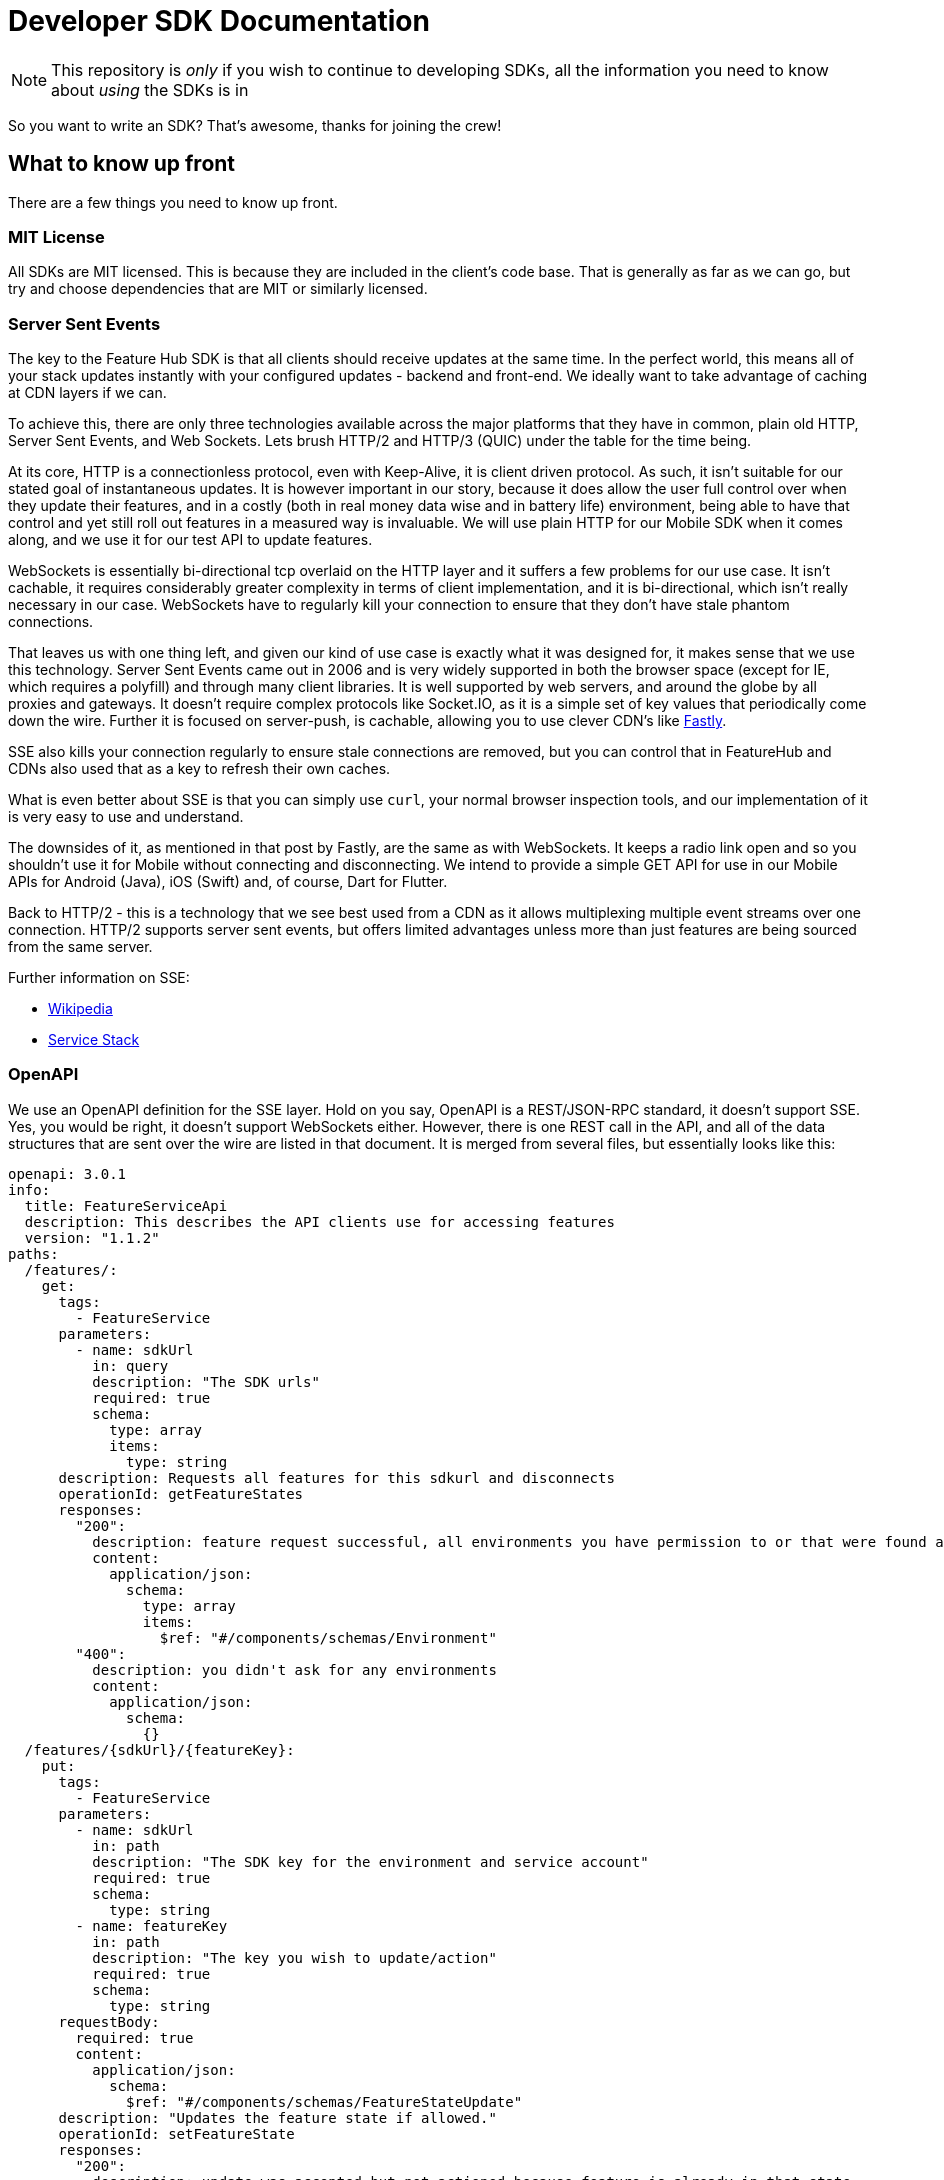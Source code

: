 = Developer SDK Documentation

NOTE: This repository is _only_ if you wish to continue to developing SDKs, all the information
you need to know about _using_ the SDKs is in 

So you want to write an SDK? That's awesome, thanks for joining the crew!


== What to know up front
There are a few things you need to know up front.

=== MIT License

All SDKs are MIT licensed. This is because they are included in the client's code base. That is generally as far 
as we can go, but try and choose dependencies that are MIT or similarly licensed. 

=== Server Sent Events

The key to the Feature Hub SDK is that all clients should receive updates at the same time. In the perfect world, this means
all of your stack updates instantly with your configured updates - backend and front-end. We ideally want to take
advantage of caching at CDN layers if we can.

To achieve this, there are only three technologies available across the major platforms that they have in common, plain
old HTTP, Server Sent Events, and Web Sockets. Lets brush HTTP/2 and HTTP/3 (QUIC) under the table for the time being. 

At its core, HTTP is a connectionless protocol, even with Keep-Alive, it is client driven protocol. As such, it isn't 
suitable for our stated goal of instantaneous updates. It is however important in our story, because it does allow
the user full control over when they update their features, and in a costly (both in real money data wise and in
battery life) environment, being able to have that control and yet still roll out features in a measured way is 
invaluable. We will use plain HTTP for our Mobile SDK when it comes along, and we use it for our test API to update
features.

WebSockets is essentially bi-directional tcp overlaid on the HTTP layer and it suffers a few problems for our use case.
It isn't cachable, it requires considerably greater complexity in terms of client implementation, and it is bi-directional,
which isn't really necessary in our case. WebSockets  have to regularly kill your connection to ensure that they don't
have stale phantom connections. 

That leaves us with one thing left, and given our kind of use case is exactly what it was designed for, it makes
sense that we use this technology. Server Sent Events came out in 2006 and is very widely supported in both the 
browser space (except for IE, which requires a polyfill) and through many client libraries. It is well supported by
web servers, and around the globe by all proxies and gateways. It doesn't require complex protocols like Socket.IO,
as it is a simple set of key values that periodically come down the wire. Further it is focused on server-push, is 
cachable, allowing you to use clever CDN's like https://www.fastly.com/blog/server-sent-events-fastly[Fastly]. 

SSE also kills your connection regularly to ensure stale connections are removed, but you can control that in 
FeatureHub and CDNs also used that as a key to refresh their own caches.

What is even better about SSE is that you can simply use `curl`, your normal browser inspection tools, and our
implementation of it is very easy to use and understand.

The downsides of it, as mentioned in that post by Fastly, are the same as with WebSockets. It keeps a radio link open
and so you shouldn't use it for Mobile without connecting and disconnecting. We intend to provide a simple GET API
for use in our Mobile APIs for Android (Java), iOS (Swift) and, of course, Dart for Flutter.

Back to HTTP/2 - this is a technology that we see best used from a CDN as it allows multiplexing multiple event streams
over one connection. HTTP/2 supports server sent events, but offers limited advantages unless more than just features
are being sourced from the same server.

Further information on SSE:

- https://en.wikipedia.org/wiki/Server-sent_events[Wikipedia]
- https://docs.servicestack.net/server-events[Service Stack]


=== OpenAPI

We use an OpenAPI definition for the SSE layer. Hold on you say, OpenAPI is a REST/JSON-RPC standard, it doesn't support
SSE. Yes, you would be right, it doesn't support WebSockets either. However, there is one REST call in the API, and
all of the data structures that are sent over the wire are listed in that document. It is merged from several files,
but essentially looks like this:

[source,yaml]
----
openapi: 3.0.1
info:
  title: FeatureServiceApi
  description: This describes the API clients use for accessing features
  version: "1.1.2"
paths:
  /features/:
    get:
      tags:
        - FeatureService
      parameters:
        - name: sdkUrl
          in: query
          description: "The SDK urls"
          required: true
          schema:
            type: array
            items:
              type: string
      description: Requests all features for this sdkurl and disconnects
      operationId: getFeatureStates
      responses:
        "200":
          description: feature request successful, all environments you have permission to or that were found are returned
          content:
            application/json:
              schema:
                type: array
                items:
                  $ref: "#/components/schemas/Environment"
        "400":
          description: you didn't ask for any environments
          content:
            application/json:
              schema:
                {}
  /features/{sdkUrl}/{featureKey}:
    put:
      tags:
        - FeatureService
      parameters:
        - name: sdkUrl
          in: path
          description: "The SDK key for the environment and service account"
          required: true
          schema:
            type: string
        - name: featureKey
          in: path
          description: "The key you wish to update/action"
          required: true
          schema:
            type: string
      requestBody:
        required: true
        content:
          application/json:
            schema:
              $ref: "#/components/schemas/FeatureStateUpdate"
      description: "Updates the feature state if allowed."
      operationId: setFeatureState
      responses:
        "200":
          description: update was accepted but not actioned because feature is already in that state
          content:
            application/json:
              schema:
                {}
        "201":
          description: update was accepted and actioned
          content:
            application/json:
              schema:
                {}
        "400":
          description: you have made a request that doesn't make sense. e.g. it has no data
          content:
            application/json:
              schema:
                {}
        "403":
          description: update was not accepted, attempted change is outside the permissions of this user
          content:
            application/json:
              schema:
                {}
        "404":
          description: something about the presented data isn't right and we couldn't find it, could be the service key, the environment or the feature
          content:
            application/json:
              schema:
                {}
        "412":
          description: you have made a request that isn't possible. e.g. changing a value without unlocking it.
          content:
            application/json:
              schema:
                {}

components:
  schemas:
    FeatureStateUpdate:
      type: object
      properties:
        value:
          description: "the new value"
        updateValue:
          type: boolean
          description: "indicates whether you are trying to update the value, as value can be null"
        lock:
          description: "set only if you wish to lock or unlock, otherwise null"
          type: boolean
    SSEResultState:
      type: string
      enum:
        - ack
        - bye
        - failure
        - features
        - feature
        - delete_feature
    Environment:
      properties:
        id:
          type: string
        features:
          type: array
          items:
            $ref: "#/components/schemas/FeatureState"
    FeatureState:
      required:
        - name
      properties:
        id:
          type: string
        key:
          type: string
        l:
          description: "Is this feature locked. Usually this doesn't matter because the value is the value, but for FeatureInterceptors it can matter."
          type: boolean
        version:
          description: "The version of the feature, this allows features to change values and it means we don't trigger events"
          type: integer
          format: int64
        type:
          $ref: "#/components/schemas/FeatureValueType"
        value:
          description: "the current value"
        environmentId:
          description: "This field is filled in from the client side in the GET api as the GET api is able to request multiple environments.
                        It is never passed from the server, as an array of feature states is wrapped in an environment."
          type: string
        strategies:
          type: array
          items:
            $ref: "#/components/schemas/RolloutStrategy"
components:
  schemas:
    FeatureValueType:
      type: string
      enum:
        - BOOLEAN
        - STRING
        - NUMBER
        - JSON
    RoleType:
      type: string
      enum:
        - READ
        - LOCK
        - UNLOCK
        - CHANGE_VALUE
    RolloutStrategy:
      description: "if the feature in an environment is different from its default, this will be the reason for it.
                    a rollout strategy is defined at the Application level and then applied to a specific feature value.
                    When they are copied to the cache layer they are cloned and the feature value for that strategy
                    is inserted into the clone and those are published."
      required:
        - name
      properties:
        id:
          type: string
        name:
          description: "names are unique in a case insensitive fashion"
          type: string
          maxLength: 100
        percentage:
          description: "value between 0 and 1000000 - for four decimal places"
          type: integer
        percentageAttributes:
          type: array
          description: "if you don't wish to apply percentage based on user id, you can use one or more attributes defined here"
          items:
            type: string
        colouring:
          description: "the colour used to display the strategy in the UI. indexed table of background/foreground combos."
          type: integer
        avatar:
          type: string
          description: "url to avatar (if any). Not sent to SDK. Preferably a unicorn."
          maxLength: 200
        value:
          description: "when we attach the RolloutStrategy for Dacha or SSE this lets us push the value out. Only visible in SDK and SSE Edge."
        attributes:
          type: array
          items:
            $ref: "#/components/schemas/RolloutStrategyAttribute"
    RolloutStrategyAttribute:
      properties:
        conditional:
          $ref: "#/components/schemas/RolloutStrategyAttributeConditional"
        fieldName:
          type: string
        value:
          description: "its value"
        values:
          description: "the values if it is an array"
          type: array
          items:
            $ref: "#/components/schemas/RolloutStrategyArrayType"
        type:
          $ref: "#/components/schemas/RolloutStrategyFieldType"
        array:
          type: boolean
    RolloutStrategyArrayType:
      description: "values depend on the field type"
    RolloutStrategyFieldType:
      type: string
      enum:
        - STRING
        - SEMANTIC_VERSION
        - NUMBER
        - DATE
        - DATETIME
        - BOOLEAN
        - IP_ADDRESS
    RolloutStrategyAttributeConditional:
      type: string
      enum:
        - EQUALS
        - ENDS_WITH
        - STARTS_WITH
        - GREATER
        - GREATER_EQUALS
        - LESS
        - LESS_EQUALS
        - NOT_EQUALS
        - INCLUDES
        - EXCLUDES
        - REGEX
    StrategyAttributeDeviceName:
      type: string
      enum:
        - browser
        - mobile
        - desktop
    StrategyAttributePlatformName:
      type: string
      enum:
        - linux
        - windows
        - macos
        - android
        - ios
    StrategyAttributeCountryName:
      type: string
      description: "https://www.britannica.com/topic/list-of-countries-1993160 - we put these in API so everyone can have the same list"
      enum:
        - afghanistan
        - albania
        - algeria
        - andorra
        - angola
        - antigua_and_barbuda
        - argentina
        - armenia
        - australia
        - austria
        - azerbaijan
        - the_bahamas
        - bahrain
        - bangladesh
        - barbados
        - belarus
        - belgium
        - belize
        - benin
        - bhutan
        - bolivia
        - bosnia_and_herzegovina
        - botswana
        - brazil
        - brunei
        - bulgaria
        - burkina_faso
        - burundi
        - cabo_verde
        - cambodia
        - cameroon
        - canada
        - central_african_republic
        - chad
        - chile
        - china
        - colombia
        - comoros
        - congo_democratic_republic_of_the
        - congo_republic_of_the
        - costa_rica
        - cote_divoire
        - croatia
        - cuba
        - cyprus
        - czech_republic
        - denmark
        - djibouti
        - dominica
        - dominican_republic
        - east_timor
        - ecuador
        - egypt
        - el_salvador
        - equatorial_guinea
        - eritrea
        - estonia
        - eswatini
        - ethiopia
        - fiji
        - finland
        - france
        - gabon
        - the_gambia
        - georgia
        - germany
        - ghana
        - greece
        - grenada
        - guatemala
        - guinea
        - guinea_bissau
        - guyana
        - haiti
        - honduras
        - hungary
        - iceland
        - india
        - indonesia
        - iran
        - iraq
        - ireland
        - israel
        - italy
        - jamaica
        - japan
        - jordan
        - kazakhstan
        - kenya
        - kiribati
        - korea_north
        - korea_south
        - kosovo
        - kuwait
        - kyrgyzstan
        - laos
        - latvia
        - lebanon
        - lesotho
        - liberia
        - libya
        - liechtenstein
        - lithuania
        - luxembourg
        - madagascar
        - malawi
        - malaysia
        - maldives
        - mali
        - malta
        - marshall_islands
        - mauritania
        - mauritius
        - mexico
        - micronesia_federated_states_of
        - moldova
        - monaco
        - mongolia
        - montenegro
        - morocco
        - mozambique
        - myanmar
        - namibia
        - nauru
        - nepal
        - netherlands
        - new_zealand
        - nicaragua
        - niger
        - nigeria
        - north_macedonia
        - norway
        - oman
        - pakistan
        - palau
        - panama
        - papua_new_guinea
        - paraguay
        - peru
        - philippines
        - poland
        - portugal
        - qatar
        - romania
        - russia
        - rwanda
        - saint_kitts_and_nevis
        - saint_lucia
        - saint_vincent_and_the_grenadines
        - samoa
        - san_marino
        - sao_tome_and_principe
        - saudi_arabia
        - senegal
        - serbia
        - seychelles
        - sierra_leone
        - singapore
        - slovakia
        - slovenia
        - solomon_islands
        - somalia
        - south_africa
        - spain
        - sri_lanka
        - sudan
        - sudan_south
        - suriname
        - sweden
        - switzerland
        - syria
        - taiwan
        - tajikistan
        - tanzania
        - thailand
        - togo
        - tonga
        - trinidad_and_tobago
        - tunisia
        - turkey
        - turkmenistan
        - tuvalu
        - uganda
        - ukraine
        - united_arab_emirates
        - united_kingdom
        - united_states
        - uruguay
        - uzbekistan
        - vanuatu
        - vatican_city
        - venezuela
        - vietnam
        - yemen
        - zambia
        - zimbabwe



----


You will notice the eventsource url is missing, and it is. If you use the standard 
https://github.com/OpenAPITools/openapi-generator[OpenAPI generator] as supported by the community, then you will
generally get a passable API. If you are having difficulty with it, please let us know - we have expertise in making
it work well.

== SDK submissions

From our perspective, we are happy to accept any contributions within our guidelines and that follow the basic requirements
of the SDK pattern we have established. It is fine that they are delivered in stages, we just ideally want to keep the
key functions the same between the different languages. 

It is worthwhile they be idiomatic to your language.

=== Before you start

We recommend you start up a FeatureHub Party Server docker image, and curl into the features - even use a browser for
your link and you will see a list of updates. The default server kicks you off every 30 seconds but that is configurable,
and is intended to ensure that you don't have stale, phantom connections.

If you create a feature, change a feature, delete a feature, add a new feature, all of these things you should be
able to watch and see come down the line. This is sort of what it should look like:

[source,http request]
----
curl -v http://localhost:8553/features/default/fc5b929b-8296-4920-91ef-6e5b58b499b9/VNftuX5LV6PoazPZsEEIBujM4OBqA1Iv9f9cBGho2LJylvxXMXKGxwD14xt2d7Ma3GHTsdsSO8DTvAYF
*   Trying ::1...
* TCP_NODELAY set
* Connected to localhost (::1) port 8553 (#0)
> GET /features/default/fc5b929b-8296-4920-91ef-6e5b58b499b9/VNftuX5LV6PoazPZsEEIBujM4OBqA1Iv9f9cBGho2LJylvxXMXKGxwD14xt2d7Ma3GHTsdsSO8DTvAYF HTTP/1.1
> Host: localhost:8553
> User-Agent: curl/7.64.1
> Accept: */*
> 
< HTTP/1.1 200 OK
< Content-Type: text/event-stream
< Transfer-Encoding: chunked
< 
event: ack
data: {"status":"discover"}

event: features
data: [{"id":"6c376de1-3cb8-4297-b641-8f27e0d11612","key":"FEATURE_SAMPLE","version":1,"type":"BOOLEAN","value":false},{"id":"b8d9b3a0-2972-4f56-a57f-3f74fe9c7e4f","key":"NEW_BUTTON","version":1,"type":"BOOLEAN","value":false},{"id":"5f562e19-aedf-44d5-ab5f-c2994e2b7f57","key":"NEW_BOAT","version":4,"type":"BOOLEAN","value":false}]

event: feature
data: {"id":"5f562e19-aedf-44d5-ab5f-c2994e2b7f57","key":"NEW_BOAT","version":5,"type":"BOOLEAN","value":true}

event: feature
data: {"id":"ae5e1af5-ac7d-475c-9862-7a3f88fa20d3","key":"dunk","type":"BOOLEAN"}

event: feature
data: {"id":"ae5e1af5-ac7d-475c-9862-7a3f88fa20d3","key":"dunk","version":1,"type":"BOOLEAN","value":false}

event: delete_feature
data: {"id":"ae5e1af5-ac7d-475c-9862-7a3f88fa20d3","key":"dunk","type":"BOOLEAN"}

event: bye
data: {"status":"closed"}

----

You can see it is a series of pairs: event, data. These are standard names in SSE, their values are what we control.

The event is the command, there is a special one called "error" that is managed by the protocol itself. But in our
case we are typically seeing:

- ack: i have received your request, I'm checking to see if everything is ok
- features: ok, this is the list of features and their current state

and then as things change

- feature - when a feature changes
- bye - when you are being kicked off

You would expect delete_feature to be rare.

=== A note on the EventSource spec

The EventSource spec indicates that if the server wants the client to stop listening, it should send an HTTP 204. However
in our case because we have to validate the Service Account and Environment, and this causes a slight delay, we send back
and `ack`, and then a `failed` message. If you receive a failed message, this is when you could stop listening. However
it may due transient issues on the network preventing your client from talking to the server. that would be rare but it does
happen. It could also happen because the cache does not _yet_ know about your 
environment or service account, such as Dacha starting after the Edge server, or the first Dacha taking a short while 
to negotiate its cache.

=== Look at the other examples, talk to us

There are four other examples of the SDK so far, so have a look at their implementation. Chances are you have a 
passing familiarity with at least one of the languages. 

Please also talk to us, we are available on the #fh-sdk channel on the Anyways Labs Slack.

=== A Feature Repository

It is expected that there will be a repository pattern of some kind in each SDK. That may have all the functionality
pertaining to features, listeners, streamed updates, and analytics logging built in and yet actually do nothing itself.
The Java and Typescript versions are designed to distinctly separate the repository from the method used to feed
data into that repository - they are two separate artifacts. 

For the Java version, this has been done because Jersey is the first example stack, but there are many others in Java-land
and when we have a Mobile SDK, it will support Android-Java, which will not be able to use SSE. It also means if someone
built a pure NATs client or Kafka client, the same repository could be used. 

Consider approaching it this way, where the event source is passed the repository and it notifies that repository
as new events come in. 

However, if it is unlikely your repository will be used a different way, then merging them together makes sense. 

Typically, because the repository is what the main code base will interact with, a repository will be responsible for:

- holding all of the features
- keeping a track of the new features coming in and checking their versions to make sure they are new versions
- triggering events (callbacks, streams or whatever is idiomatic in your language) for when features change
- keeping track of user context so you can apply rollout strategies (see Rollout Strategies below)
- allowing clients to remove themselves from listening
- indicating the clients when the full list of features has arrived ("ready"). If your SSE layer actually blocks
until it has received the full list, this may be perfectly idiomatic, especially if your SDK is targeting servers or 
command line tools.
- analytics logging and registering senders
- other optional characteristics, such as the catch & release mode supported by Javascript and Dart (because of their
UI focus) 

=== The SSE Layer

This is normally a separate thing, and you would pass your repository into this and it would update it as new updates
come in. Exactly how this works is up to you, the Dart, Java and Typescript clients simply hand off the decoded event type
and the JSON blob and let the repository deal with the rest. 

The SSE layer could be held onto, it might not be. If for example you wanted to block until the full list of features
was available, you might hold onto this until it told you it was ready or it timed out. 

=== The Test Client

The Test API is something that an integration or e2e test would use to toggle features. Where it sits in your SDK is
up to you, it could simple be available by the generated OpenAPI client like it is in Dart and C#. 

== Rollout Strategies

New in Milestone 1.0 is the support for Rollout Strategies, and each of the SDKs has had a `ClientContext` added to it
to support this. 

Essentially the `ClientContext` is information provided to the Repository about the client that is using it. It is
designed to support rollout strategies both in their initial server side only implementation, and subsequently in their
client side implementation. 

The `ClientContext` is essentially a key/value pair repository with some keys having a special meaning. The keys 
themselves are case sensitive, but how they appear in your language and what case they use is up to you. All keys
are stored as a key and a list of possible values, because the strategy API supports matching against arrays. 
The keys at the moment are:

- `userkey` - an arbitrary key that is primarily used for percentage based rollout (the UI support for this 
delivered in Milestone 1.0). This key will also be used in the future for individual user profiling if you wish to
use it for that, so keep it as opaque as possible. A good opaque key is also useful for percentage rollout (see below).
- `session` - a key which is usually used to indicate the current logged in session. 
- `device` - the device the user is using (mobile, desktop, browser). Defined by the OpenAPI enum `StrategyAttributeDeviceName`
- `platform` - the device's platform. Again defined by the OpenAPI enum `StrategyAttributePlatformName` 
- `country` - the country of the user. We define acceptable variants using the OpenAPI enum `StrategyAttributeCountryName` 
because it allows us to also infer geographical regions. Please let us know if we have missed from the Encyclopedia
Britannica's list - if your country isn't on their list or shouldn't be on their list, please take it up with them.
- version - the semantic version of your application. Generally the combination of version and platform is very 
useful when rolling out features to specific platforms (such as Mobile). 

We also expose the ability for a person to store a key/value pair or a key/list of values pair. 

We encourage a fluid style API for developers to use for this context. 

=== Supporting server side evaluation

Milestone 1.0 support is designed for server side only evaluation. To support this, if a user puts data into the
`ClientContext` then there needs to be a mechanism by which the user has indicated they have _finished_ putting this
data into the `ClientContext` (`build` is used in the other SDKs), which then triggers whichever client the user
is using to refresh its connection by passing a special header - `x-featurehub`. 

At the moment, the other SDKs expose methods for these keys, a method for clients to register when the context is
rebuilt by the code and a method to generate the necessary header. Pseudo-code where the repository is passed to
the eventsource or polling client:

----
new EventSourceClient('url', repository)
----

which will allow the client to register a callback for when the context changes

----
repository.client_context.registerCallback((header) => {
  // store new header for use. It could be null/nil if there is no data in the context
  // trigger refresh, making sure it uses the header or removes header if it is now null/nil
})
----

----
repository
    .client_context
    .user_key('email'.to_guid)
    .version('6.0.3')
    .attrs('stores', ['302', '765', '667'])
    .platform(StrategyAttributePlatformName.linux)
    .country(StrategyAttributeCountryName.turkey)
    .build() // triggers header rebuild and tells client
----

A client needs to expect that as of `build` they should have this context applied.

A client also needs to have a way to clear the context if they wish to have it removed, so a `clear` method which
removes this data should exist. On build, if the context is empty, it should pass some indication to the
client there is no header to be sent.

=== Encoding the header

The header `x-featurehub` is designed to follow the same kind of format as the W3C Baggage spec, where you have
key value pairs where the value is URL-Encoded. In our case, we are sending arrays of values which we expect to be
separated by commas. So the header will be:

key=value,value,value,key=value,value,value,key=value

to support this, the values are joined by commas and then url encoded, and then key value pairs are made of them.

An example from the C# APi is as follows:

----
     _repository.ClientContext
        .Attr("city", "Istanbul City")
        .Attrs("family", new List<String> {"Bambam", "DJ Elif"})
        .Country(StrategyAttributeCountryName.Turkey)
        .Platform(StrategyAttributePlatformName.Ios)
        .Device(StrategyAttributeDeviceName.Mobile)
        .UserKey("tv-show")
        .Version("6.2.3")
        .SessionKey("session-key");

----

this makes the header:

----
city=Istanbul+City,country=turkey,device=mobile,family=Bambam%2cDJ+Elif,platform=ios,session=session-key,userkey=tv-show,version=6.2.3
----

=== Percentage Rollout

For percentage rollout, we apply the Murmur3 Hash to the user's key (by default) and the feature's ID and spread it out 
over 1 million values. This means a given key will get consistent results across different devices for the same feature.

So a user "fred" might get assigned a value of 23.2852%, and will always for that feature get that percentage. "mary" on
the other hand may get 77.5421%, but for that feature will always get that percentage. For a different feature, they
will both get different percentages. 

When _applying_ percentage rollouts, _order matters_ for the rollout strategies that are defined on the feature. The _first_
matching strategy will be taken and applied. Lets take an example, say we have a String rollout, where we have a 
default of red, a 20% of blue and a 30% of green. This means that anyone with a 20% or lower calculated hash will get 
blue. Anyone with a 50% (20% + 30%) or lower will get green - note however the people who had 20% will have already
been matched and exited the criteria matching. If the strategies were in the opposite order, you would
get 0-30% on green, and 30-50% would be blue.

We do support the ability to indicate that the percentage rollout could or should be over different keys, so if
for example you wanted percentage rollout over a `company` or `store` field, you will be able to do this in the future.
The API and server side evaluation supports this, the most complex part is the UI to allow users to manage this data,
so this will appear over time. It will only become important for SDKs when we start supporting client side evaluation.

=== Client side evaluation?

Writing the same client side libraries for each language and ensuring they consistently work is a lot of work and
given FeatureHub, yet it is critically important for scalability. EventSourcing and GETs are able to be cached in CDNs
for massive scale deployments, but because we are designed around a self-deployment it makes more sense to centralize
it right now and slowly roll out client side evaluation.

== Special thanks

To one of our contributors and the author of our Go SDK. https://github.com/chrusty[`@chrusty`] for prompting us for 
the need for this documentation.
